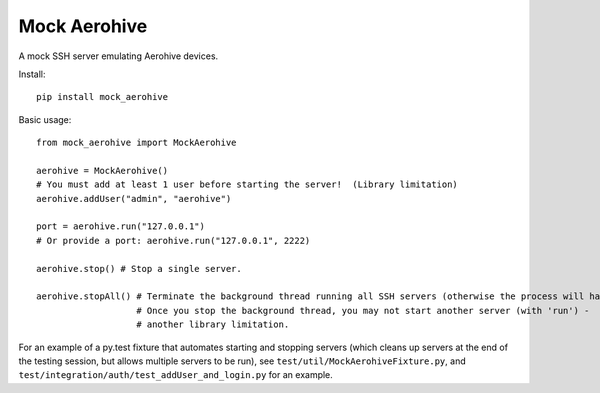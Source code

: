 Mock Aerohive
-------------
.. image:: https://gitlab.com/pencot/mock_aerohive/badges/master/pipeline.svg
  :target: https://github.com/pencot/mock_aerohive/commits/master

.. image:: https://codecov.io/gh/pencot/mock_aerohive/branch/master/graph/badge.svg
  :target: https://codecov.io/gh/pencot/mock_aerohive

A mock SSH server emulating Aerohive devices.

Install::

  pip install mock_aerohive

Basic usage::

  from mock_aerohive import MockAerohive

  aerohive = MockAerohive()
  # You must add at least 1 user before starting the server!  (Library limitation)
  aerohive.addUser("admin", "aerohive")

  port = aerohive.run("127.0.0.1")
  # Or provide a port: aerohive.run("127.0.0.1", 2222)

  aerohive.stop() # Stop a single server.

  aerohive.stopAll() # Terminate the background thread running all SSH servers (otherwise the process will hang)
                     # Once you stop the background thread, you may not start another server (with 'run') -
                     # another library limitation.

For an example of a py.test fixture that automates starting and stopping servers
(which cleans up servers at the end of the testing session, but allows multiple servers to be run),
see ``test/util/MockAerohiveFixture.py``, and ``test/integration/auth/test_addUser_and_login.py`` for an example.
